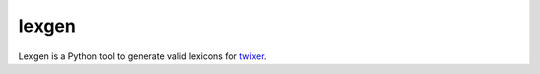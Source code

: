 lexgen
======

Lexgen is a Python tool to generate valid lexicons for `twixer <https://github.com/davidmogar/twixer>`_.